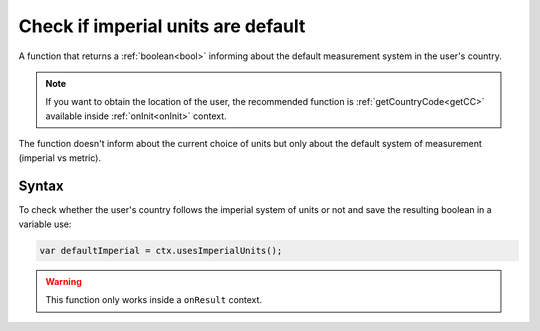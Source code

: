 .. _usesimperial:

Check if imperial units are default
-----------------------------------

A function that returns a :ref:`boolean<bool>` informing about the default measurement system in the user's country.

.. note::

    If you want to obtain the location of the user, the recommended function is :ref:`getCountryCode<getCC>` available inside :ref:`onInit<onInit>` context.

The function doesn't inform about the current choice of units but only about
the default system of measurement (imperial vs metric).

Syntax
~~~~~~

To check whether the user's country follows the imperial system of units or not
and save the resulting boolean in a variable use:

.. code-block:: javascript

    var defaultImperial = ctx.usesImperialUnits();

.. warning::

    This function only works inside a ``onResult`` context.

